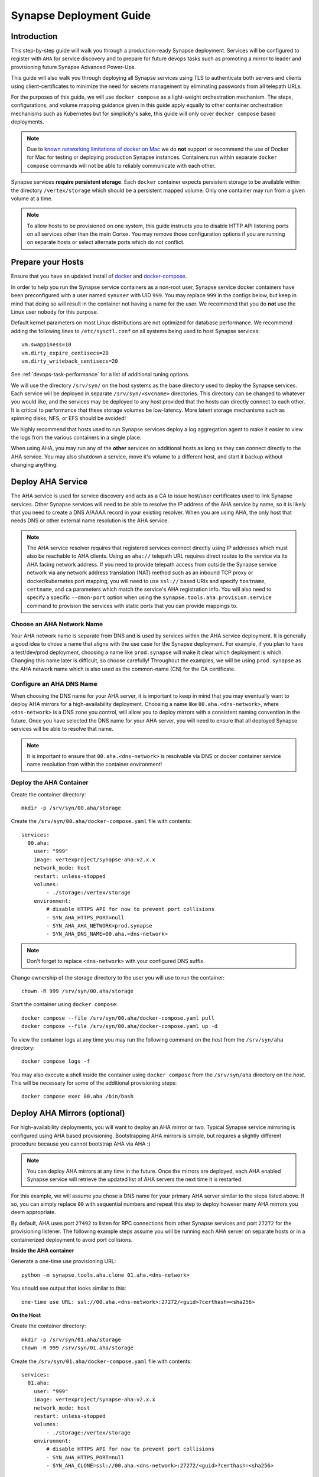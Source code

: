 .. _deploymentguide:

Synapse Deployment Guide
########################

Introduction
============

This step-by-step guide will walk you through a production-ready Synapse deployment. Services will be
configured to register with ``AHA`` for service discovery and to prepare for future devops tasks such
as promoting a mirror to leader and provisioning future Synapse Advanced Power-Ups.

This guide will also walk you through deploying all Synapse services using TLS to authenticate both
servers and clients using client-certificates to minimize the need for secrets management by eliminating
passwords from all telepath URLs.

For the purposes of this guide, we will use ``docker compose`` as a light-weight orchestration mechanism.
The steps, configurations, and volume mapping guidance given in this guide apply equally to other container
orchestration mechanisms such as Kubernetes but for simplicity's sake, this guide will only cover
``docker compose`` based deployments.

.. note::

    Due to `known networking limitations of docker on Mac`_ we do **not** support or recommend the use
    of Docker for Mac for testing or deploying production Synapse instances. Containers run within
    separate ``docker compose`` commands will not be able to reliably communicate with each other.

Synapse services **require persistent storage**. Each ``docker`` container expects persistent storage to be available
within the directory ``/vertex/storage`` which should be a persistent mapped volume. Only one container may run from a
given volume at a time.

.. note::

    To allow hosts to be provisioned on one system, this guide instructs you to disable HTTP API listening
    ports on all services other than the main Cortex. You may remove those configuration options if you are
    running on separate hosts or select alternate ports which do not conflict.

Prepare your Hosts
==================

Ensure that you have an updated install of docker_ and docker-compose_.

In order to help you run the Synapse service containers as a non-root user, Synapse service docker containers
have been preconfigured with a user named ``synuser`` with UID ``999``. You may replace ``999`` in the configs
below, but keep in mind that doing so will result in the container not having a name for the user. We recommend
that you do **not** use the Linux user ``nobody`` for this purpose.

Default kernel parameters on most Linux distributions are not optimized for database performance. We recommend
adding the following lines to ``/etc/sysctl.conf`` on all systems being used to host Synapse services::

    vm.swappiness=10
    vm.dirty_expire_centisecs=20
    vm.dirty_writeback_centisecs=20

See :ref:`devops-task-performance` for a list of additional tuning options.

We will use the directory ``/srv/syn/`` on the host systems as the base directory used to deploy
the Synapse services. Each service will be deployed in separate ``/srv/syn/<svcname>`` directories. This
directory can be changed to whatever you would like, and the services may be deployed to any host provided
that the hosts can directly connect to each other.  It is critical to performance that these storage volumes
be low-latency. More latent storage mechanisms such as spinning disks, NFS, or EFS should be avoided!

We highly recommend that hosts used to run Synapse services deploy a log aggregation agent to make it easier
to view the logs from the various containers in a single place.

When using AHA, you may run any of the **other** services on additional hosts as long as they can connect
directly to the AHA service.  You may also shutdown a service, move it's volume to a different host, and
start it backup without changing anything.

Deploy AHA Service
==================

The AHA service is used for service discovery and acts as a CA to issue host/user certificates used to link
Synapse services. Other Synapse services will need to be able to resolve the IP address of the AHA service
by name, so it is likely that you need to create a DNS A/AAAA record in your existing resolver. When you are
using AHA, the only host that needs DNS or other external name resolution is the AHA service.

.. note::

    The AHA service resolver requires that registered services connect directly using IP addresses which
    must also be reachable to AHA clients. Using an ``aha://`` telepath URL requires direct routes to the
    service via its AHA facing network address. If you need to provide telepath access from outside the
    Synapse service network via any network address translation (NAT) method such as an inbound TCP proxy
    or docker/kubernetes port mapping, you will need to use ``ssl://`` based URIs and specify ``hostname``,
    ``certname``, and ``ca`` parameters which match the service's AHA registration info. You will also need
    to specify a specific ``--dmon-port`` option when using the  ``synapse.tools.aha.provision.service``
    command to provision the services with static ports that you can provide mappings to.

Choose an AHA Network Name
--------------------------

Your AHA network name is separate from DNS and is used by services within the AHA service deployment. It is
generally a good idea to chose a name that aligns with the use case for the Synapse deployment. For example,
if you plan to have a test/dev/prod deployment, choosing a name like ``prod.synapse`` will make it clear which
deployment is which. Changing this name later is difficult, so choose carefully! Throughout the examples, we
will be using ``prod.synapse`` as the AHA network name which is also used as the common-name (CN) for the CA
certificate.

Configure an AHA DNS Name
-------------------------

When choosing the DNS name for your AHA server, it is important to keep in mind that you may eventually want to
deploy AHA mirrors for a high-availability deployment. Choosing a name like ``00.aha.<dns-network>``,
where ``<dns-network>`` is a DNS zone you control, will allow you to deploy mirrors with a consistent naming
convention in the future. Once you have selected the DNS name for your AHA server, you will need to ensure that
all deployed Synapse services will be able to resolve that name.

.. note::

    It is important to ensure that ``00.aha.<dns-network>`` is resolvable via DNS or docker container service
    name resolution from within the container environment!


Deploy the AHA Container
------------------------

Create the container directory::

    mkdir -p /srv/syn/00.aha/storage

Create the ``/srv/syn/00.aha/docker-compose.yaml`` file with contents::

    services:
      00.aha:
        user: "999"
        image: vertexproject/synapse-aha:v2.x.x
        network_mode: host
        restart: unless-stopped
        volumes:
            - ./storage:/vertex/storage
        environment:
            # disable HTTPS API for now to prevent port collisions
            - SYN_AHA_HTTPS_PORT=null
            - SYN_AHA_AHA_NETWORK=prod.synapse
            - SYN_AHA_DNS_NAME=00.aha.<dns-network>

.. note::

    Don't forget to replace ``<dns-network>`` with your configured DNS suffix.

Change ownership of the storage directory to the user you will use to run the container::

    chown -R 999 /srv/syn/00.aha/storage

Start the container using ``docker compose``::

    docker compose --file /srv/syn/00.aha/docker-compose.yaml pull
    docker compose --file /srv/syn/00.aha/docker-compose.yaml up -d

To view the container logs at any time you may run the following command on the *host* from the
``/srv/syn/aha`` directory::

    docker compose logs -f

You may also execute a shell inside the container using ``docker compose`` from the ``/srv/syn/aha``
directory on the *host*. This will be necessary for some of the additional provisioning steps::

    docker compose exec 00.aha /bin/bash

.. _deploy_axon:

Deploy AHA Mirrors (optional)
=============================

For high-availability deployments, you will want to deploy an AHA mirror or two. Typical Synapse service
mirroring is configured using AHA based provisioning. Bootstrapping AHA mirrors is simple, but requires
a slightly different procedure because you cannot bootstrap AHA via AHA :)

.. note::

     You can deploy AHA mirrors at any time in the future. Once the mirrors are deployed, each AHA enabled
     Synapse service will retrieve the updated list of AHA servers the next time it is restarted.

For this example, we will assume you chose a DNS name for your primary AHA server similar to the steps
listed above. If so, you can simply replace ``00`` with sequential numbers and repeat this step to deploy
however many AHA mirrors you deem appropriate.

By default, AHA uses port ``27492`` to listen for RPC connections from other Synapse services and port ``27272``
for the provisioning listener. The following example steps assume you will be running each AHA server on separate
hosts or in a containerized deployment to avoid port collisions.

**Inside the AHA container**

Generate a one-time use provisioning URL::

    python -m synapse.tools.aha.clone 01.aha.<dns-network>

You should see output that looks similar to this::

    one-time use URL: ssl://00.aha.<dns-network>:27272/<guid>?certhash=<sha256>

**On the Host**

Create the container directory::

    mkdir -p /srv/syn/01.aha/storage
    chown -R 999 /srv/syn/01.aha/storage

Create the ``/srv/syn/01.aha/docker-compose.yaml`` file with contents::

    services:
      01.aha:
        user: "999"
        image: vertexproject/synapse-aha:v2.x.x
        network_mode: host
        restart: unless-stopped
        volumes:
            - ./storage:/vertex/storage
        environment:
            # disable HTTPS API for now to prevent port collisions
            - SYN_AHA_HTTPS_PORT=null
            - SYN_AHA_CLONE=ssl://00.aha.<dns-network>:27272/<guid>?certhash=<sha256>

Start the container::

    docker compose --file /srv/syn/01.aha/docker-compose.yaml pull
    docker compose --file /srv/syn/01.aha/docker-compose.yaml up -d

Deploy Axon Service
===================

In the Synapse service architecture, an Axon provides a place to store arbitrary bytes/files as binary
blobs and exposes APIs for streaming files in and out regardless of their size.  Given sufficient file system
size, an Axon can be used to efficiently store and retrieve very large files as well as a high number
(easily billions) of files.

**Inside the AHA container**

Generate a one-time use provisioning URL::

    python -m synapse.tools.aha.provision.service 00.axon

These one-time use URLs are used to connect to the Aha service, retrieve configuration data, and provision SSL
certificates for the service. When this is done, the service records that the URL has been used in its persistent
storage, and will not attempt to perform the provisioning process again unless the URL changes. If the provisioning URL
is reused, services will encounter **NoSuchName** errors and fail to start up - this indicates a service has attempted
to re-use the one-time use URL!

.. note::

    We strongly encourage you to use a numbered hierarchical naming convention for services where the
    first part of the name is a 0 padded number and the second part is the service type. The above example
    ``00.axon`` will allow you to deploy mirror instances in the future, such as ``01.axon``, where the AHA
    name ``axon.prod.synapse`` will automatically resolve to which ever one is the current leader.

You should see output that looks similar to this::

    one-time use URL: ssl://00.aha.<dns-network>:27272/<guid>?certhash=<sha256>

**On the Host**

Create the container directory::

    mkdir -p /srv/syn/00.axon/storage
    chown -R 999 /srv/syn/00.axon/storage

Create the ``/srv/syn/00.axon/docker-compose.yaml`` file with contents::

    services:
      00.axon:
        user: "999"
        image: vertexproject/synapse-axon:v2.x.x
        network_mode: host
        restart: unless-stopped
        volumes:
            - ./storage:/vertex/storage
        environment:
            # disable HTTPS API for now to prevent port collisions
            - SYN_AXON_HTTPS_PORT=null
            - SYN_AXON_AHA_PROVISION=ssl://00.aha.<dns-network>:27272/<guid>?certhash=<sha256>

.. note::

    Don't forget to replace your one-time use provisioning URL!

Start the container::

    docker compose --file /srv/syn/00.axon/docker-compose.yaml pull
    docker compose --file /srv/syn/00.axon/docker-compose.yaml up -d

Deploy JSONStor Service
=======================

**Inside the AHA container**

Generate a one-time use provisioning URL::

    python -m synapse.tools.aha.provision.service 00.jsonstor

You should see output that looks similar to this::

    one-time use URL: ssl://00.aha.<dns-network>:27272/<guid>?certhash=<sha256>

**On the Host**

Create the container directory::

    mkdir -p /srv/syn/00.jsonstor/storage
    chown -R 999 /srv/syn/00.jsonstor/storage

Create the ``/srv/syn/00.jsonstor/docker-compose.yaml`` file with contents::

    services:
      00.jsonstor:
        user: "999"
        image: vertexproject/synapse-jsonstor:v2.x.x
        network_mode: host
        restart: unless-stopped
        volumes:
            - ./storage:/vertex/storage
        environment:
            # disable HTTPS API for now to prevent port collisions
            - SYN_JSONSTOR_HTTPS_PORT=null
            - SYN_JSONSTOR_AHA_PROVISION=ssl://00.aha.<dns-network>:27272/<guid>?certhash=<sha256>

.. note::

    Don't forget to replace your one-time use provisioning URL!

Start the container::

    docker compose --file /srv/syn/00.jsonstor/docker-compose.yaml pull
    docker compose --file /srv/syn/00.jsonstor/docker-compose.yaml up -d

Deploy Cortex Service
=====================

**Inside the AHA container**

Generate a one-time use provisioning URL::

    python -m synapse.tools.aha.provision.service 00.cortex

You should see output that looks similar to this::

    one-time use URL: ssl://00.aha.<dns-network>:27272/<guid>?certhash=<sha256>

**On the Host**

Create the container directory::

    mkdir -p /srv/syn/00.cortex/storage
    chown -R 999 /srv/syn/00.cortex/storage

Create the ``/srv/syn/00.cortex/docker-compose.yaml`` file with contents::

    services:
      00.cortex:
        user: "999"
        image: vertexproject/synapse-cortex:v2.x.x
        network_mode: host
        restart: unless-stopped
        volumes:
            - ./storage:/vertex/storage
        environment:
            - SYN_CORTEX_AXON=aha://axon...
            - SYN_CORTEX_JSONSTOR=aha://jsonstor...
            - SYN_CORTEX_AHA_PROVISION=ssl://00.aha.<dns-network>:27272/<guid>?certhash=<sha256>

.. note::

    Don't forget to replace your one-time use provisioning URL!

.. note::

    The values ``aha://axon...`` and ``aha://jsonstor...`` can be used as-is without changing
    them because the AHA network (provided by the provisioning server) is automatically subtituted
    in any ``aha://`` scheme URL ending with ``...``

Start the container::

    docker compose --file /srv/syn/00.cortex/docker-compose.yaml pull
    docker compose --file /srv/syn/00.cortex/docker-compose.yaml up -d

Remember, you can view the container logs in real-time using::

    docker compose --file /srv/syn/00.cortex/docker-compose.yaml logs -f

.. _deployment-guide-mirror:

Deploy Cortex Mirror (optional)
===============================

**Inside the AHA container**

Generate a one-time use URL for provisioning from *inside the AHA container*::

    python -m synapse.tools.aha.provision.service 01.cortex --mirror cortex

You should see output that looks similar to this::

    one-time use URL: ssl://00.aha.<dns-network>:27272/<guid>?certhash=<sha256>

**On the Host**

Create the container storage directory::

    mkdir -p /srv/syn/01.cortex/storage
    chown -R 999 /srv/syn/01.cortex/storage

Create the ``/srv/syn/01.cortex/docker-compose.yaml`` file with contents::

    services:
      01.cortex:
        user: "999"
        image: vertexproject/synapse-cortex:v2.x.x
        network_mode: host
        restart: unless-stopped
        volumes:
            - ./storage:/vertex/storage
        environment:
            - SYN_CORTEX_AXON=aha://axon...
            - SYN_CORTEX_JSONSTOR=aha://jsonstor...
            # disable HTTPS API for now to prevent port collisions
            - SYN_CORTEX_HTTPS_PORT=null
            - SYN_CORTEX_AHA_PROVISION=ssl://00.aha.<dns-network>:27272/<guid>?certhash=<sha256>

.. note::

    Don't forget to replace your one-time use provisioning URL!

Start the container::

    docker compose --file /srv/syn/01.cortex/docker-compose.yaml pull
    docker compose --file /srv/syn/01.cortex/docker-compose.yaml up -d

.. note::

    If you are deploying a mirror from an existing large Cortex, this startup may take a while to complete
    initialization.

.. _enroll_cli_users:

Enroll CLI Users
================

A Synapse user is generally synonymous with a user account on the Cortex. To bootstrap CLI users who will
have Cortex access using the Telepath API, we will need to add them to the Cortex and generate user
certificates for them. To add a new admin user to the Cortex, run the following command from **inside the
Cortex container**::

    python -m synapse.tools.moduser --add --admin true visi

.. note::

    If you are a Synapse Enterprise customer, using the Synapse UI with SSO, the admin may now login to the
    Synapse UI. You may skip the following steps if the admin will not be using CLI tools to access the Cortex.

Then we will need to generate a one-time use URL they may use to generate a user certificate. Run the
following command from **inside the AHA container** to generate a one-time use URL for the user::

    python -m synapse.tools.aha.provision.user visi

You should see output that looks similar to this::

    one-time use URL: ssl://00.aha.<dns-network>:27272/<guid>?certhash=<sha256>

Then the **user** may run::

    python -m synapse.tools.aha.enroll ssl://00.aha.<dns-network>:27272/<guid>?certhash=<sha256>

Once they are enrolled, they will have a user certificate located in ``~/.syn/certs/users`` and their telepath
configuration located in ``~/.syn/telepath.yaml`` will be updated to reflect the use of the AHA server. From there
the user should be able to use standard Synapse CLI tools using the ``aha://`` URL such as::

    python -m synapse.tools.storm aha://visi@cortex...

.. _deployment-guide-storm-pool:

Configure a Storm Query Pool (optional)
=======================================

A Cortex may be configured to use a pool of mirrors in order to offload Storm query execution and distribute
query load among a configurable group of mirrors. We will assume you have configured two additional mirrors named
``01.cortex...`` and ``02.cortex...`` using the process described in the previous :ref:`deployment-guide-mirror`
step. In our example, we will also assume that the mirrors will be used for both query parallelism and for graceful
promotions to minimize downtime during upgrades and optimization.

The following commands are run using the Storm CLI tool discussed in the :ref:`enroll_cli_users` section. First, use
the Storm CLI to run the ``aha.pool.add`` command to create a new AHA pool::

    aha.pool.add pool00.cortex...

Then add the Cortex leader as well as the two mirrors to the pool::

    aha.pool.svc.add pool00.cortex... 00.cortex...
    aha.pool.svc.add pool00.cortex... 01.cortex...
    aha.pool.svc.add pool00.cortex... 02.cortex...

Then configure the Cortex to use the newly created AHA service pool::

    cortex.storm.pool.set aha://pool00.cortex...

Now your Cortex will distribute Storm queries across the available mirrors. You may add or remove mirrors
from the pool at any time using the ``aha.pool.svc.add`` and ``aha.pool.svc.del`` commands and the pool topology
updates will be automatically sent. You may want to review some of the command options to adjust timeouts for your
environment.

If you wish to remove the pool configuration from the Cortex you may use the ``cortex.storm.pool.del`` command.

What's next?
============

See the :ref:`adminguide` for instructions on performing application administrator tasks.  See the :ref:`devopsguide`
for instructions on performing various maintenance tasks on your deployment!

.. _docker: https://docs.docker.com/engine/install/
.. _docker-compose: https://docs.docker.com/compose/install/
.. _known networking limitations of docker on Mac: https://docs.docker.com/desktop/mac/networking/#known-limitations-use-cases-and-workarounds
